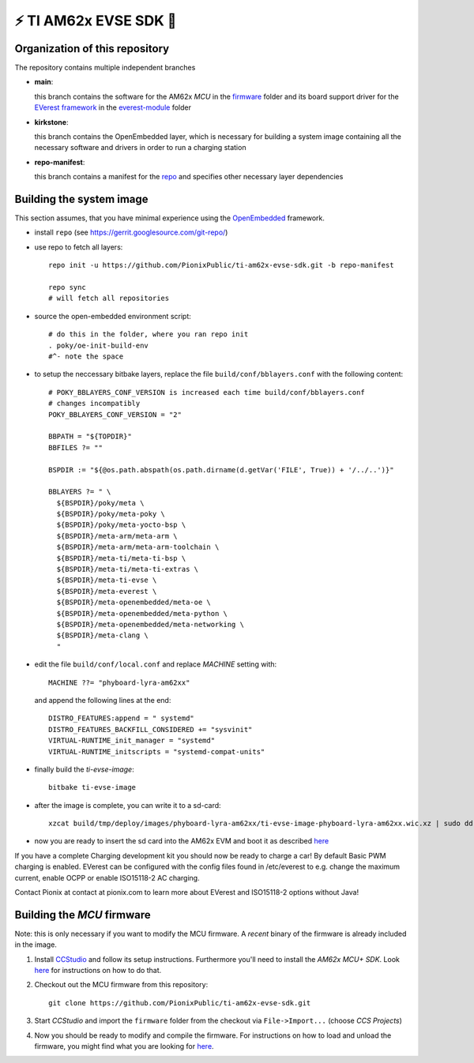 ⚡️ TI AM62x EVSE SDK 🔌
========================

Organization of this repository
-------------------------------

The repository contains multiple independent branches

* **main**:

  this branch contains the software for the AM62x *MCU* in the `firmware
  <https://github.com/PionixPublic/ti-am62x-evse-sdk/tree/main/firmware>`_
  folder and its board support driver for the `EVerest framework
  <https://github.com/EVerest/EVerest>`_ in the `everest-module
  <https://github.com/PionixPublic/ti-am62x-evse-sdk/tree/main/everest-module>`_
  folder

* **kirkstone**:

  this branch contains the OpenEmbedded layer, which is necessary for building
  a system image containing all the necessary software and drivers in order to
  run a charging station

* **repo-manifest**:

  this branch contains a manifest for the `repo
  <https://gerrit.googlesource.com/git-repo/>`_ and specifies other necessary
  layer dependencies


Building the system image
-------------------------

This section assumes, that you have minimal experience using the `OpenEmbedded
<https://www.openembedded.org>`_ framework.

* install ``repo`` (see https://gerrit.googlesource.com/git-repo/)
* use repo to fetch all layers::

    repo init -u https://github.com/PionixPublic/ti-am62x-evse-sdk.git -b repo-manifest

    repo sync
    # will fetch all repositories

* source the open-embedded environment script::

    # do this in the folder, where you ran repo init
    . poky/oe-init-build-env
    #^- note the space

* to setup the neccessary bitbake layers, replace the file
  ``build/conf/bblayers.conf`` with the following content::

    # POKY_BBLAYERS_CONF_VERSION is increased each time build/conf/bblayers.conf
    # changes incompatibly
    POKY_BBLAYERS_CONF_VERSION = "2"

    BBPATH = "${TOPDIR}"
    BBFILES ?= ""

    BSPDIR := "${@os.path.abspath(os.path.dirname(d.getVar('FILE', True)) + '/../..')}"

    BBLAYERS ?= " \
      ${BSPDIR}/poky/meta \
      ${BSPDIR}/poky/meta-poky \
      ${BSPDIR}/poky/meta-yocto-bsp \
      ${BSPDIR}/meta-arm/meta-arm \
      ${BSPDIR}/meta-arm/meta-arm-toolchain \
      ${BSPDIR}/meta-ti/meta-ti-bsp \
      ${BSPDIR}/meta-ti/meta-ti-extras \
      ${BSPDIR}/meta-ti-evse \
      ${BSPDIR}/meta-everest \
      ${BSPDIR}/meta-openembedded/meta-oe \
      ${BSPDIR}/meta-openembedded/meta-python \
      ${BSPDIR}/meta-openembedded/meta-networking \
      ${BSPDIR}/meta-clang \
      "

* edit the file ``build/conf/local.conf`` and replace *MACHINE* setting with::

    MACHINE ??= "phyboard-lyra-am62xx"

  and append the following lines at the end::

    DISTRO_FEATURES:append = " systemd"
    DISTRO_FEATURES_BACKFILL_CONSIDERED += "sysvinit"
    VIRTUAL-RUNTIME_init_manager = "systemd"
    VIRTUAL-RUNTIME_initscripts = "systemd-compat-units"

* finally build the *ti-evse-image*::

    bitbake ti-evse-image

* after the image is complete, you can write it to a sd-card::

    xzcat build/tmp/deploy/images/phyboard-lyra-am62xx/ti-evse-image-phyboard-lyra-am62xx.wic.xz | sudo dd of=/dev/sdX bs=4M status=progress; sudo sync

* now you are ready to insert the sd card into the AM62x EVM and boot it as
  described `here <https://software-dl.ti.com/processor-sdk-linux/esd/AM62X/08_03_00_19/exports/docs/linux/How_to_Guides/Hardware_Setup_with_CCS/AM62x_EVM_Hardware_Setup.html>`_
  
If you have a complete Charging development kit you should now be ready to 
charge a car!
By default Basic PWM charging is enabled. EVerest can be configured with the 
config files found in /etc/everest to e.g. change the maximum current,
enable OCPP or enable ISO15118-2 AC charging.

Contact Pionix at contact at pionix.com to learn more about EVerest and ISO15118-2 options without Java!


Building the *MCU* firmware
---------------------------

Note: this is only necessary if you want to modify the MCU firmware.  A
*recent* binary of the firmware is already included in the image.

1.
  Install `CCStudio
  <https://software-dl.ti.com/processor-sdk-linux/esd/AM62X/08_03_00_19/exports/docs/linux/How_to_Guides/Hardware_Setup_with_CCS/AM62x_EVM_Hardware_Setup.html>`_
  and follow its setup instructions.  Furthermore you'll need to install the
  *AM62x MCU+ SDK*.  Look `here
  <https://software-dl.ti.com/mcu-plus-sdk/esd/AM62X/latest/exports/docs/api_guide_am62x/GETTING_STARTED.html>`_
  for instructions on how to do that.

2. Checkout out the MCU firmware from this repository::

    git clone https://github.com/PionixPublic/ti-am62x-evse-sdk.git

3. Start *CCStudio* and import the ``firmware`` folder from the checkout via
   ``File->Import...`` (choose *CCS Projects*)

4. Now you should be ready to modify and compile the firmware.  For
   instructions on how to load and unload the firmware, you might find what you
   are looking for `here
   <https://software-dl.ti.com/processor-sdk-linux/esd/AM62X/08_03_00_19/exports/docs/linux/Foundational_Components_IPC62x.html>`_.
